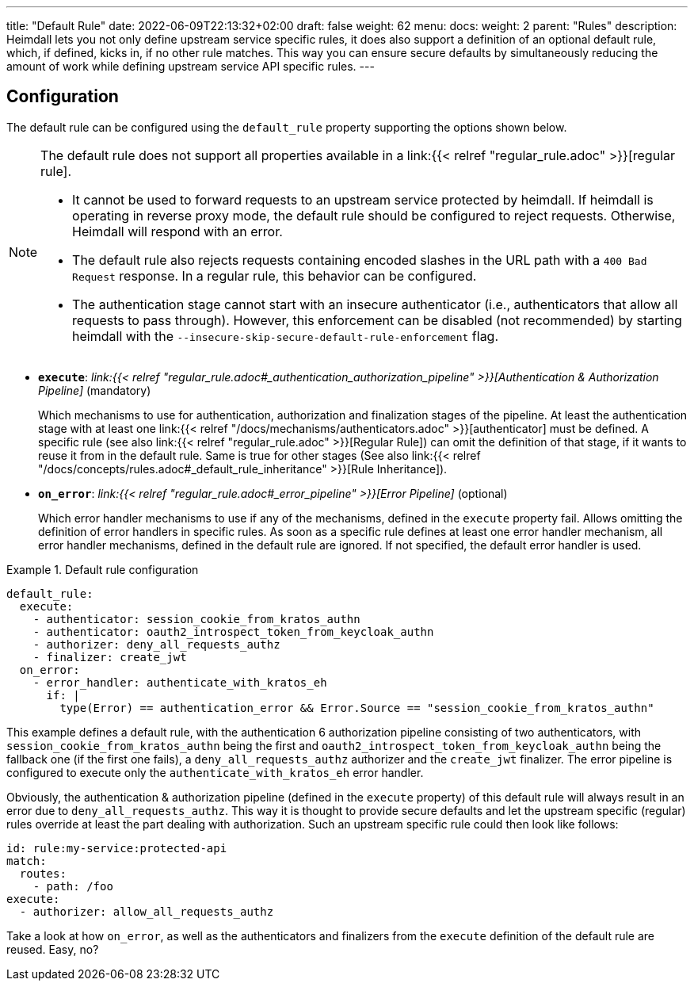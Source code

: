 ---
title: "Default Rule"
date: 2022-06-09T22:13:32+02:00
draft: false
weight: 62
menu:
  docs:
    weight: 2
    parent: "Rules"
description: Heimdall lets you not only define upstream service specific rules, it does also support a definition of an optional default rule, which, if defined, kicks in, if no other rule matches. This way you can ensure secure defaults by simultaneously reducing the amount of work while defining upstream service API specific rules.
---

:toc:

== Configuration

The default rule can be configured using the `default_rule` property supporting the options shown below.

[NOTE]
====
The default rule does not support all properties available in a link:{{< relref "regular_rule.adoc" >}}[regular rule].

* It cannot be used to forward requests to an upstream service protected by heimdall. If heimdall is operating in reverse proxy mode, the default rule should be configured to reject requests. Otherwise, Heimdall will respond with an error.
* The default rule also rejects requests containing encoded slashes in the URL path with a `400 Bad Request` response. In a regular rule, this behavior can be configured.
* The authentication stage cannot start with an insecure authenticator (i.e., authenticators that allow all requests to pass through). However, this enforcement can be disabled (not recommended) by starting heimdall with the `--insecure-skip-secure-default-rule-enforcement` flag.
====

* *`execute`*: _link:{{< relref "regular_rule.adoc#_authentication_authorization_pipeline" >}}[Authentication & Authorization Pipeline]_ (mandatory)
+
Which mechanisms to use for authentication, authorization and finalization stages of the pipeline. At least the authentication stage with at least one link:{{< relref "/docs/mechanisms/authenticators.adoc" >}}[authenticator] must be defined. A specific rule (see also link:{{< relref "regular_rule.adoc" >}}[Regular Rule]) can omit the definition of that stage, if it wants to reuse it from in the default rule. Same is true for other stages (See also link:{{< relref "/docs/concepts/rules.adoc#_default_rule_inheritance" >}}[Rule Inheritance]).

* *`on_error`*: _link:{{< relref "regular_rule.adoc#_error_pipeline" >}}[Error Pipeline]_ (optional)
+
Which error handler mechanisms to use if any of the mechanisms, defined in the `execute` property fail. Allows omitting the definition of error handlers in specific rules. As soon as a specific rule defines at least one error handler mechanism, all error handler mechanisms, defined in the default rule are ignored. If not specified, the default error handler is used.

.Default rule configuration
====
[source, yaml]
----
default_rule:
  execute:
    - authenticator: session_cookie_from_kratos_authn
    - authenticator: oauth2_introspect_token_from_keycloak_authn
    - authorizer: deny_all_requests_authz
    - finalizer: create_jwt
  on_error:
    - error_handler: authenticate_with_kratos_eh
      if: |
        type(Error) == authentication_error && Error.Source == "session_cookie_from_kratos_authn"
----

This example defines a default rule, with the authentication 6 authorization pipeline consisting of two authenticators, with `session_cookie_from_kratos_authn` being the first and `oauth2_introspect_token_from_keycloak_authn` being the fallback one (if the first one fails), a `deny_all_requests_authz` authorizer and the `create_jwt` finalizer. The error pipeline is configured to execute only the `authenticate_with_kratos_eh` error handler.

Obviously, the authentication & authorization pipeline (defined in the `execute` property) of this default rule will always result in an error due to `deny_all_requests_authz`. This way it is thought to provide secure defaults and let the upstream specific (regular) rules override at least the part dealing with authorization. Such an upstream specific rule could then look like follows:

[source, yaml]
----
id: rule:my-service:protected-api
match:
  routes:
    - path: /foo
execute:
  - authorizer: allow_all_requests_authz
----

Take a look at how `on_error`, as well as the authenticators and finalizers from the `execute` definition of the default rule are reused. Easy, no?
====
 

